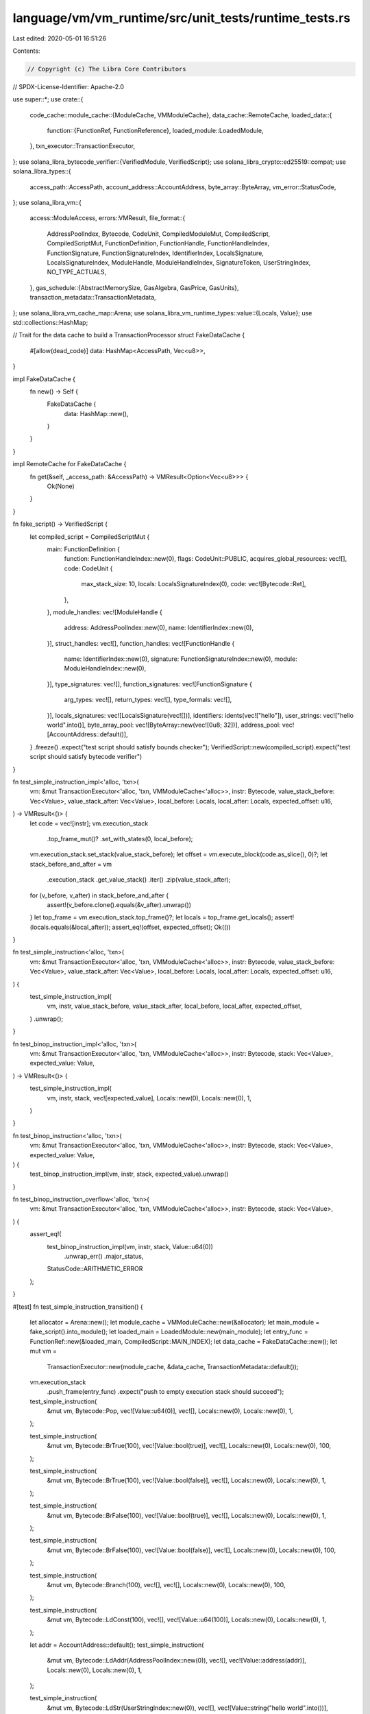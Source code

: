 language/vm/vm_runtime/src/unit_tests/runtime_tests.rs
======================================================

Last edited: 2020-05-01 16:51:26

Contents:

.. code-block:: rs

    // Copyright (c) The Libra Core Contributors
// SPDX-License-Identifier: Apache-2.0

use super::*;
use crate::{
    code_cache::module_cache::{ModuleCache, VMModuleCache},
    data_cache::RemoteCache,
    loaded_data::{
        function::{FunctionRef, FunctionReference},
        loaded_module::LoadedModule,
    },
    txn_executor::TransactionExecutor,
};
use solana_libra_bytecode_verifier::{VerifiedModule, VerifiedScript};
use solana_libra_crypto::ed25519::compat;
use solana_libra_types::{
    access_path::AccessPath, account_address::AccountAddress, byte_array::ByteArray,
    vm_error::StatusCode,
};
use solana_libra_vm::{
    access::ModuleAccess,
    errors::VMResult,
    file_format::{
        AddressPoolIndex, Bytecode, CodeUnit, CompiledModuleMut, CompiledScript, CompiledScriptMut,
        FunctionDefinition, FunctionHandle, FunctionHandleIndex, FunctionSignature,
        FunctionSignatureIndex, IdentifierIndex, LocalsSignature, LocalsSignatureIndex,
        ModuleHandle, ModuleHandleIndex, SignatureToken, UserStringIndex, NO_TYPE_ACTUALS,
    },
    gas_schedule::{AbstractMemorySize, GasAlgebra, GasPrice, GasUnits},
    transaction_metadata::TransactionMetadata,
};
use solana_libra_vm_cache_map::Arena;
use solana_libra_vm_runtime_types::value::{Locals, Value};
use std::collections::HashMap;

// Trait for the data cache to build a TransactionProcessor
struct FakeDataCache {
    #[allow(dead_code)]
    data: HashMap<AccessPath, Vec<u8>>,
}

impl FakeDataCache {
    fn new() -> Self {
        FakeDataCache {
            data: HashMap::new(),
        }
    }
}

impl RemoteCache for FakeDataCache {
    fn get(&self, _access_path: &AccessPath) -> VMResult<Option<Vec<u8>>> {
        Ok(None)
    }
}

fn fake_script() -> VerifiedScript {
    let compiled_script = CompiledScriptMut {
        main: FunctionDefinition {
            function: FunctionHandleIndex::new(0),
            flags: CodeUnit::PUBLIC,
            acquires_global_resources: vec![],
            code: CodeUnit {
                max_stack_size: 10,
                locals: LocalsSignatureIndex(0),
                code: vec![Bytecode::Ret],
            },
        },
        module_handles: vec![ModuleHandle {
            address: AddressPoolIndex::new(0),
            name: IdentifierIndex::new(0),
        }],
        struct_handles: vec![],
        function_handles: vec![FunctionHandle {
            name: IdentifierIndex::new(0),
            signature: FunctionSignatureIndex::new(0),
            module: ModuleHandleIndex::new(0),
        }],
        type_signatures: vec![],
        function_signatures: vec![FunctionSignature {
            arg_types: vec![],
            return_types: vec![],
            type_formals: vec![],
        }],
        locals_signatures: vec![LocalsSignature(vec![])],
        identifiers: idents(vec!["hello"]),
        user_strings: vec!["hello world".into()],
        byte_array_pool: vec![ByteArray::new(vec![0u8; 32])],
        address_pool: vec![AccountAddress::default()],
    }
    .freeze()
    .expect("test script should satisfy bounds checker");
    VerifiedScript::new(compiled_script).expect("test script should satisfy bytecode verifier")
}

fn test_simple_instruction_impl<'alloc, 'txn>(
    vm: &mut TransactionExecutor<'alloc, 'txn, VMModuleCache<'alloc>>,
    instr: Bytecode,
    value_stack_before: Vec<Value>,
    value_stack_after: Vec<Value>,
    local_before: Locals,
    local_after: Locals,
    expected_offset: u16,
) -> VMResult<()> {
    let code = vec![instr];
    vm.execution_stack
        .top_frame_mut()?
        .set_with_states(0, local_before);
    vm.execution_stack.set_stack(value_stack_before);
    let offset = vm.execute_block(code.as_slice(), 0)?;
    let stack_before_and_after = vm
        .execution_stack
        .get_value_stack()
        .iter()
        .zip(value_stack_after);
    for (v_before, v_after) in stack_before_and_after {
        assert!(v_before.clone().equals(&v_after).unwrap())
    }
    let top_frame = vm.execution_stack.top_frame()?;
    let locals = top_frame.get_locals();
    assert!(locals.equals(&local_after));
    assert_eq!(offset, expected_offset);
    Ok(())
}

fn test_simple_instruction<'alloc, 'txn>(
    vm: &mut TransactionExecutor<'alloc, 'txn, VMModuleCache<'alloc>>,
    instr: Bytecode,
    value_stack_before: Vec<Value>,
    value_stack_after: Vec<Value>,
    local_before: Locals,
    local_after: Locals,
    expected_offset: u16,
) {
    test_simple_instruction_impl(
        vm,
        instr,
        value_stack_before,
        value_stack_after,
        local_before,
        local_after,
        expected_offset,
    )
    .unwrap();
}

fn test_binop_instruction_impl<'alloc, 'txn>(
    vm: &mut TransactionExecutor<'alloc, 'txn, VMModuleCache<'alloc>>,
    instr: Bytecode,
    stack: Vec<Value>,
    expected_value: Value,
) -> VMResult<()> {
    test_simple_instruction_impl(
        vm,
        instr,
        stack,
        vec![expected_value],
        Locals::new(0),
        Locals::new(0),
        1,
    )
}

fn test_binop_instruction<'alloc, 'txn>(
    vm: &mut TransactionExecutor<'alloc, 'txn, VMModuleCache<'alloc>>,
    instr: Bytecode,
    stack: Vec<Value>,
    expected_value: Value,
) {
    test_binop_instruction_impl(vm, instr, stack, expected_value).unwrap()
}

fn test_binop_instruction_overflow<'alloc, 'txn>(
    vm: &mut TransactionExecutor<'alloc, 'txn, VMModuleCache<'alloc>>,
    instr: Bytecode,
    stack: Vec<Value>,
) {
    assert_eq!(
        test_binop_instruction_impl(vm, instr, stack, Value::u64(0))
            .unwrap_err()
            .major_status,
        StatusCode::ARITHMETIC_ERROR
    );
}

#[test]
fn test_simple_instruction_transition() {
    let allocator = Arena::new();
    let module_cache = VMModuleCache::new(&allocator);
    let main_module = fake_script().into_module();
    let loaded_main = LoadedModule::new(main_module);
    let entry_func = FunctionRef::new(&loaded_main, CompiledScript::MAIN_INDEX);
    let data_cache = FakeDataCache::new();
    let mut vm =
        TransactionExecutor::new(module_cache, &data_cache, TransactionMetadata::default());
    vm.execution_stack
        .push_frame(entry_func)
        .expect("push to empty execution stack should succeed");

    test_simple_instruction(
        &mut vm,
        Bytecode::Pop,
        vec![Value::u64(0)],
        vec![],
        Locals::new(0),
        Locals::new(0),
        1,
    );

    test_simple_instruction(
        &mut vm,
        Bytecode::BrTrue(100),
        vec![Value::bool(true)],
        vec![],
        Locals::new(0),
        Locals::new(0),
        100,
    );

    test_simple_instruction(
        &mut vm,
        Bytecode::BrTrue(100),
        vec![Value::bool(false)],
        vec![],
        Locals::new(0),
        Locals::new(0),
        1,
    );

    test_simple_instruction(
        &mut vm,
        Bytecode::BrFalse(100),
        vec![Value::bool(true)],
        vec![],
        Locals::new(0),
        Locals::new(0),
        1,
    );

    test_simple_instruction(
        &mut vm,
        Bytecode::BrFalse(100),
        vec![Value::bool(false)],
        vec![],
        Locals::new(0),
        Locals::new(0),
        100,
    );

    test_simple_instruction(
        &mut vm,
        Bytecode::Branch(100),
        vec![],
        vec![],
        Locals::new(0),
        Locals::new(0),
        100,
    );

    test_simple_instruction(
        &mut vm,
        Bytecode::LdConst(100),
        vec![],
        vec![Value::u64(100)],
        Locals::new(0),
        Locals::new(0),
        1,
    );

    let addr = AccountAddress::default();
    test_simple_instruction(
        &mut vm,
        Bytecode::LdAddr(AddressPoolIndex::new(0)),
        vec![],
        vec![Value::address(addr)],
        Locals::new(0),
        Locals::new(0),
        1,
    );

    test_simple_instruction(
        &mut vm,
        Bytecode::LdStr(UserStringIndex::new(0)),
        vec![],
        vec![Value::string("hello world".into())],
        Locals::new(0),
        Locals::new(0),
        1,
    );

    test_simple_instruction(
        &mut vm,
        Bytecode::LdTrue,
        vec![],
        vec![Value::bool(true)],
        Locals::new(0),
        Locals::new(0),
        1,
    );

    test_simple_instruction(
        &mut vm,
        Bytecode::LdFalse,
        vec![],
        vec![Value::bool(false)],
        Locals::new(0),
        Locals::new(0),
        1,
    );

    let mut locals_before = Locals::new(2);
    locals_before
        .store_loc(1, Value::u64(10))
        .expect("local must exist");
    test_simple_instruction(
        &mut vm,
        Bytecode::CopyLoc(1),
        vec![],
        vec![Value::u64(10)],
        locals_before.clone(),
        locals_before,
        1,
    );

    let mut locals_before = Locals::new(2);
    locals_before
        .store_loc(1, Value::u64(10))
        .expect("local must exist");
    let locals_after = Locals::new(2);
    test_simple_instruction(
        &mut vm,
        Bytecode::MoveLoc(1),
        vec![],
        vec![Value::u64(10)],
        locals_before,
        locals_after,
        1,
    );

    let locals_before = Locals::new(1);
    let mut locals_after = Locals::new(1);
    locals_after
        .store_loc(0, Value::bool(true))
        .expect("local must exist");
    test_simple_instruction(
        &mut vm,
        Bytecode::StLoc(0),
        vec![Value::bool(true)],
        vec![],
        locals_before,
        locals_after,
        1,
    );

    let locals_before = Locals::new(2);
    let mut locals_after = Locals::new(2);
    locals_after
        .store_loc(1, Value::u64(10))
        .expect("local must exist");
    test_simple_instruction(
        &mut vm,
        Bytecode::StLoc(1),
        vec![Value::u64(10)],
        vec![],
        locals_before,
        locals_after,
        1,
    );

    let err = test_simple_instruction_impl(
        &mut vm,
        Bytecode::Abort,
        vec![Value::u64(777)],
        vec![],
        Locals::new(0),
        Locals::new(0),
        1,
    )
    .unwrap_err();

    assert_eq!(err.major_status, StatusCode::ABORTED);
    assert_eq!(err.sub_status, Some(777));
}

#[test]
fn test_arith_instructions() {
    let allocator = Arena::new();
    let module_cache = VMModuleCache::new(&allocator);
    let main_module = fake_script().into_module();
    let loaded_main = LoadedModule::new(main_module);
    let entry_func = FunctionRef::new(&loaded_main, CompiledScript::MAIN_INDEX);
    let data_cache = FakeDataCache::new();

    let mut vm =
        TransactionExecutor::new(module_cache, &data_cache, TransactionMetadata::default());

    vm.execution_stack
        .push_frame(entry_func)
        .expect("push to empty execution stack should succeed");

    test_binop_instruction(
        &mut vm,
        Bytecode::Add,
        vec![Value::u64(1), Value::u64(2)],
        Value::u64(3),
    );
    test_binop_instruction_overflow(
        &mut vm,
        Bytecode::Add,
        vec![Value::u64(u64::max_value()), Value::u64(1)],
    );

    test_binop_instruction(
        &mut vm,
        Bytecode::Sub,
        vec![Value::u64(10), Value::u64(2)],
        Value::u64(8),
    );
    test_binop_instruction_overflow(&mut vm, Bytecode::Sub, vec![Value::u64(0), Value::u64(1)]);

    test_binop_instruction(
        &mut vm,
        Bytecode::Mul,
        vec![Value::u64(2), Value::u64(3)],
        Value::u64(6),
    );
    test_binop_instruction_overflow(
        &mut vm,
        Bytecode::Mul,
        vec![Value::u64(u64::max_value() / 2), Value::u64(3)],
    );

    test_binop_instruction(
        &mut vm,
        Bytecode::Mod,
        vec![Value::u64(10), Value::u64(4)],
        Value::u64(2),
    );
    test_binop_instruction_overflow(&mut vm, Bytecode::Mod, vec![Value::u64(1), Value::u64(0)]);

    test_binop_instruction(
        &mut vm,
        Bytecode::Div,
        vec![Value::u64(6), Value::u64(2)],
        Value::u64(3),
    );
    test_binop_instruction_overflow(&mut vm, Bytecode::Div, vec![Value::u64(1), Value::u64(0)]);

    test_binop_instruction(
        &mut vm,
        Bytecode::BitOr,
        vec![Value::u64(5), Value::u64(6)],
        Value::u64(7),
    );

    test_binop_instruction(
        &mut vm,
        Bytecode::BitAnd,
        vec![Value::u64(5), Value::u64(6)],
        Value::u64(4),
    );

    test_binop_instruction(
        &mut vm,
        Bytecode::Xor,
        vec![Value::u64(5), Value::u64(6)],
        Value::u64(3),
    );

    test_binop_instruction(
        &mut vm,
        Bytecode::Or,
        vec![Value::bool(false), Value::bool(true)],
        Value::bool(true),
    );

    test_binop_instruction(
        &mut vm,
        Bytecode::Or,
        vec![Value::bool(false), Value::bool(false)],
        Value::bool(false),
    );

    test_binop_instruction(
        &mut vm,
        Bytecode::And,
        vec![Value::bool(false), Value::bool(true)],
        Value::bool(false),
    );

    test_binop_instruction(
        &mut vm,
        Bytecode::And,
        vec![Value::bool(true), Value::bool(true)],
        Value::bool(true),
    );

    test_binop_instruction(
        &mut vm,
        Bytecode::Eq,
        vec![Value::bool(false), Value::bool(true)],
        Value::bool(false),
    );

    test_binop_instruction(
        &mut vm,
        Bytecode::Eq,
        vec![Value::u64(5), Value::u64(6)],
        Value::bool(false),
    );

    test_binop_instruction(
        &mut vm,
        Bytecode::Neq,
        vec![Value::bool(false), Value::bool(true)],
        Value::bool(true),
    );

    test_binop_instruction(
        &mut vm,
        Bytecode::Neq,
        vec![Value::u64(5), Value::u64(6)],
        Value::bool(true),
    );

    test_binop_instruction(
        &mut vm,
        Bytecode::Lt,
        vec![Value::u64(5), Value::u64(6)],
        Value::bool(true),
    );

    test_binop_instruction(
        &mut vm,
        Bytecode::Lt,
        vec![Value::u64(5), Value::u64(5)],
        Value::bool(false),
    );

    test_binop_instruction(
        &mut vm,
        Bytecode::Gt,
        vec![Value::u64(7), Value::u64(6)],
        Value::bool(true),
    );

    test_binop_instruction(
        &mut vm,
        Bytecode::Gt,
        vec![Value::u64(5), Value::u64(5)],
        Value::bool(false),
    );

    test_binop_instruction(
        &mut vm,
        Bytecode::Le,
        vec![Value::u64(5), Value::u64(6)],
        Value::bool(true),
    );

    test_binop_instruction(
        &mut vm,
        Bytecode::Le,
        vec![Value::u64(5), Value::u64(5)],
        Value::bool(true),
    );

    test_binop_instruction(
        &mut vm,
        Bytecode::Ge,
        vec![Value::u64(7), Value::u64(6)],
        Value::bool(true),
    );

    test_binop_instruction(
        &mut vm,
        Bytecode::Ge,
        vec![Value::u64(5), Value::u64(5)],
        Value::bool(true),
    );
}

fn fake_module_with_calls(sigs: Vec<(Vec<SignatureToken>, FunctionSignature)>) -> VerifiedModule {
    let mut names: Vec<Identifier> = sigs
        .iter()
        .enumerate()
        .map(|(i, _)| ident(format!("func{}", i)))
        .collect();
    names.insert(0, ident("module"));
    let function_defs = sigs
        .iter()
        .enumerate()
        .map(|(i, _)| FunctionDefinition {
            function: FunctionHandleIndex::new(i as u16),
            flags: CodeUnit::PUBLIC,
            acquires_global_resources: vec![],
            code: CodeUnit {
                max_stack_size: 10,
                locals: LocalsSignatureIndex(i as u16),
                code: vec![],
            },
        })
        .collect();
    let function_handles = sigs
        .iter()
        .enumerate()
        .map(|(i, _)| FunctionHandle {
            name: IdentifierIndex::new((i + 1) as u16),
            signature: FunctionSignatureIndex::new(i as u16),
            module: ModuleHandleIndex::new(0),
        })
        .collect();
    let (local_sigs, function_sigs): (Vec<_>, Vec<_>) = sigs.into_iter().unzip();
    let compiled_module = CompiledModuleMut {
        function_defs,
        field_defs: vec![],
        struct_defs: vec![],

        module_handles: vec![ModuleHandle {
            address: AddressPoolIndex::new(0),
            name: IdentifierIndex::new(0),
        }],
        struct_handles: vec![],
        function_handles,
        type_signatures: vec![],
        function_signatures: function_sigs,
        locals_signatures: local_sigs.into_iter().map(LocalsSignature).collect(),
        identifiers: names,
        user_strings: vec![],
        byte_array_pool: vec![],
        address_pool: vec![AccountAddress::default()],
    }
    .freeze()
    .expect("test module should satisfy the bounds checker");

    // XXX The modules generated here don't satisfy the bytecode verifier at the moment. This should
    // probably be addressed, but it doesn't affect the validity of the test for now.
    VerifiedModule::bypass_verifier_DANGEROUS_FOR_TESTING_ONLY(compiled_module)
}

#[test]
fn test_call() {
    // Note that to pass verification, none of the signatures need to have duplicates.
    // XXX fake_module_with_calls should probably be updated to dedup signatures.
    let module = fake_module_with_calls(vec![
        // () -> (), no local
        (
            vec![],
            FunctionSignature {
                arg_types: vec![],
                return_types: vec![],
                type_formals: vec![],
            },
        ),
        // () -> (), two locals
        (
            vec![SignatureToken::U64, SignatureToken::U64],
            FunctionSignature {
                arg_types: vec![],
                return_types: vec![],
                type_formals: vec![],
            },
        ),
        // (Int, Int) -> (), two locals,
        (
            vec![SignatureToken::U64, SignatureToken::U64],
            FunctionSignature {
                arg_types: vec![SignatureToken::U64, SignatureToken::U64],
                return_types: vec![],
                type_formals: vec![],
            },
        ),
        // (Int, Int) -> (), three locals,
        (
            vec![
                SignatureToken::U64,
                SignatureToken::U64,
                SignatureToken::Bool,
            ],
            FunctionSignature {
                arg_types: vec![SignatureToken::U64, SignatureToken::U64],
                return_types: vec![],
                type_formals: vec![],
            },
        ),
    ]);

    let mod_id = module.self_id();
    let allocator = Arena::new();
    let module_cache = VMModuleCache::new_from_module(module, &allocator).unwrap();
    let fake_func = {
        let fake_mod_entry = module_cache.get_loaded_module(&mod_id).unwrap().unwrap();
        module_cache
            .resolve_function_ref(fake_mod_entry, FunctionHandleIndex::new(0))
            .unwrap()
            .unwrap()
    };
    let data_cache = FakeDataCache::new();
    let mut vm =
        TransactionExecutor::new(module_cache, &data_cache, TransactionMetadata::default());
    vm.execution_stack
        .push_frame(fake_func)
        .expect("push to empty execution stack should succeed");

    test_simple_instruction(
        &mut vm,
        Bytecode::Call(FunctionHandleIndex::new(0), NO_TYPE_ACTUALS),
        vec![],
        vec![],
        Locals::new(0),
        Locals::new(0),
        0,
    );
    test_simple_instruction(
        &mut vm,
        Bytecode::Call(FunctionHandleIndex::new(1), NO_TYPE_ACTUALS),
        vec![],
        vec![],
        Locals::new(0),
        Locals::new(2),
        0,
    );
    let mut locals_after = Locals::new(2);
    locals_after
        .store_loc(0, Value::u64(5))
        .expect("local must exist");
    locals_after
        .store_loc(1, Value::u64(4))
        .expect("local must exist");
    test_simple_instruction(
        &mut vm,
        Bytecode::Call(FunctionHandleIndex::new(2), NO_TYPE_ACTUALS),
        vec![Value::u64(5), Value::u64(4)],
        vec![],
        Locals::new(0),
        locals_after,
        0,
    );
    let mut locals_after = Locals::new(3);
    locals_after
        .store_loc(0, Value::u64(5))
        .expect("local must exist");
    locals_after
        .store_loc(1, Value::u64(4))
        .expect("local must exist");
    test_simple_instruction(
        &mut vm,
        Bytecode::Call(FunctionHandleIndex::new(3), NO_TYPE_ACTUALS),
        vec![Value::u64(5), Value::u64(4)],
        vec![],
        Locals::new(0),
        locals_after,
        0,
    );
}

#[test]
fn test_transaction_info() {
    let allocator = Arena::new();
    let module_cache = VMModuleCache::new(&allocator);
    let main_module = fake_script().into_module();
    let loaded_main = LoadedModule::new(main_module);
    let entry_func = FunctionRef::new(&loaded_main, CompiledScript::MAIN_INDEX);

    let txn_info = {
        let (_, public_key) = compat::generate_genesis_keypair();
        TransactionMetadata {
            sender: AccountAddress::default(),
            public_key,
            sequence_number: 10,
            max_gas_amount: GasUnits::new(100_000_009),
            gas_unit_price: GasPrice::new(5),
            transaction_size: AbstractMemorySize::new(100),
        }
    };
    let data_cache = FakeDataCache::new();
    let mut vm = TransactionExecutor::new(module_cache, &data_cache, txn_info);

    vm.execution_stack
        .push_frame(entry_func)
        .expect("push to empty execution stack should succeed");

    test_simple_instruction(
        &mut vm,
        Bytecode::GetTxnMaxGasUnits,
        vec![],
        vec![Value::u64(100_000_009)],
        Locals::new(0),
        Locals::new(0),
        1,
    );

    test_simple_instruction(
        &mut vm,
        Bytecode::GetTxnSequenceNumber,
        vec![],
        vec![Value::u64(10)],
        Locals::new(0),
        Locals::new(0),
        1,
    );

    test_simple_instruction(
        &mut vm,
        Bytecode::GetTxnGasUnitPrice,
        vec![],
        vec![Value::u64(5)],
        Locals::new(0),
        Locals::new(0),
        1,
    );
}


